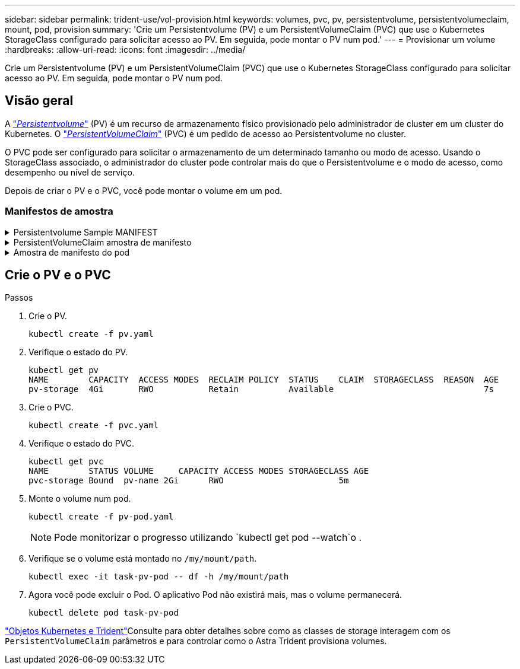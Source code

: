 ---
sidebar: sidebar 
permalink: trident-use/vol-provision.html 
keywords: volumes, pvc, pv, persistentvolume, persistentvolumeclaim, mount, pod, provision 
summary: 'Crie um Persistentvolume (PV) e um PersistentVolumeClaim (PVC) que use o Kubernetes StorageClass configurado para solicitar acesso ao PV. Em seguida, pode montar o PV num pod.' 
---
= Provisionar um volume
:hardbreaks:
:allow-uri-read: 
:icons: font
:imagesdir: ../media/


[role="lead"]
Crie um Persistentvolume (PV) e um PersistentVolumeClaim (PVC) que use o Kubernetes StorageClass configurado para solicitar acesso ao PV. Em seguida, pode montar o PV num pod.



== Visão geral

A link:https://kubernetes.io/docs/concepts/storage/persistent-volumes/["_Persistentvolume_"^] (PV) é um recurso de armazenamento físico provisionado pelo administrador de cluster em um cluster do Kubernetes. O https://kubernetes.io/docs/concepts/storage/persistent-volumes["_PersistentVolumeClaim_"^] (PVC) é um pedido de acesso ao Persistentvolume no cluster.

O PVC pode ser configurado para solicitar o armazenamento de um determinado tamanho ou modo de acesso. Usando o StorageClass associado, o administrador do cluster pode controlar mais do que o Persistentvolume e o modo de acesso, como desempenho ou nível de serviço.

Depois de criar o PV e o PVC, você pode montar o volume em um pod.



=== Manifestos de amostra

.Persistentvolume Sample MANIFEST
[%collapsible]
====
Este manifesto de exemplo mostra um PV básico de 10Gi que está associado ao StorageClass . `basic-csi`

[listing]
----
apiVersion: v1
kind: PersistentVolume
metadata:
  name: pv-storage
  labels:
    type: local
spec:
  storageClassName: basic-csi
  capacity:
    storage: 10Gi
  accessModes:
    - ReadWriteOnce
  hostPath:
    path: "/my/host/path"
----
====
.PersistentVolumeClaim amostra de manifesto
[%collapsible]
====
Este exemplo mostra um PVC básico com acesso RWO associado a um StorageClass `basic-csi` chamado .

[listing]
----
kind: PersistentVolumeClaim
apiVersion: v1
metadata:
  name: pvc-storage
spec:
  accessModes:
    - ReadWriteOnce
  resources:
    requests:
      storage: 1Gi
  storageClassName: basic-csi
----
====
.Amostra de manifesto do pod
[%collapsible]
====
[listing]
----
kind: Pod
apiVersion: v1
metadata:
  name: pv-pod
spec:
  volumes:
    - name: pv-storage
      persistentVolumeClaim:
       claimName: basic
  containers:
    - name: pv-container
      image: nginx
      ports:
        - containerPort: 80
          name: "http-server"
      volumeMounts:
        - mountPath: "/my/mount/path"
          name: pv-storage
----
====


== Crie o PV e o PVC

.Passos
. Crie o PV.
+
[listing]
----
kubectl create -f pv.yaml
----
. Verifique o estado do PV.
+
[listing]
----
kubectl get pv
NAME        CAPACITY  ACCESS MODES  RECLAIM POLICY  STATUS    CLAIM  STORAGECLASS  REASON  AGE
pv-storage  4Gi       RWO           Retain          Available                              7s
----
. Crie o PVC.
+
[listing]
----
kubectl create -f pvc.yaml
----
. Verifique o estado do PVC.
+
[listing]
----
kubectl get pvc
NAME        STATUS VOLUME     CAPACITY ACCESS MODES STORAGECLASS AGE
pvc-storage Bound  pv-name 2Gi      RWO                       5m
----
. Monte o volume num pod.
+
[listing]
----
kubectl create -f pv-pod.yaml
----
+

NOTE: Pode monitorizar o progresso utilizando `kubectl get pod --watch`o .

. Verifique se o volume está montado no `/my/mount/path`.
+
[listing]
----
kubectl exec -it task-pv-pod -- df -h /my/mount/path
----
. Agora você pode excluir o Pod. O aplicativo Pod não existirá mais, mas o volume permanecerá.
+
[listing]
----
kubectl delete pod task-pv-pod
----


link:../trident-reference/objects.html["Objetos Kubernetes e Trident"]Consulte para obter detalhes sobre como as classes de storage interagem com os `PersistentVolumeClaim` parâmetros e para controlar como o Astra Trident provisiona volumes.
